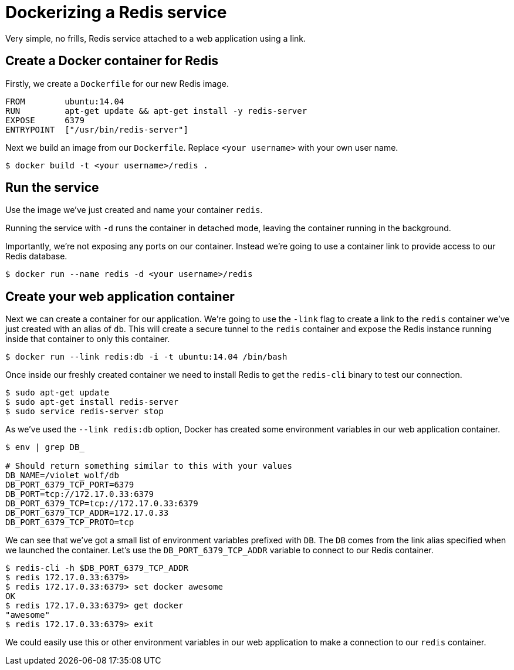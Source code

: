 = Dockerizing a Redis service

Very simple, no frills, Redis service attached to a web application
using a link.

== Create a Docker container for Redis

Firstly, we create a `Dockerfile` for our new Redis
image.

----
FROM        ubuntu:14.04
RUN         apt-get update && apt-get install -y redis-server
EXPOSE      6379
ENTRYPOINT  ["/usr/bin/redis-server"]
----

Next we build an image from our `Dockerfile`.
Replace `&lt;your username&gt;` with your own user name.

----
$ docker build -t <your username>/redis .
----

== Run the service

Use the image we've just created and name your container `redis`.

Running the service with `-d` runs the container in detached mode, leaving
the container running in the background.

Importantly, we're not exposing any ports on our container. Instead
we're going to use a container link to provide access to our Redis
database.

----
$ docker run --name redis -d <your username>/redis
----

== Create your web application container

Next we can create a container for our application. We're going to use
the `-link` flag to create a link to the `redis` container we've just
created with an alias of `db`. This will create a secure tunnel to the
`redis` container and expose the Redis instance running inside that
container to only this container.

----
$ docker run --link redis:db -i -t ubuntu:14.04 /bin/bash
----

Once inside our freshly created container we need to install Redis to
get the `redis-cli` binary to test our connection.

----
$ sudo apt-get update
$ sudo apt-get install redis-server
$ sudo service redis-server stop
----

As we've used the `--link redis:db` option, Docker
has created some environment variables in our web application container.

----
$ env | grep DB_

# Should return something similar to this with your values
DB_NAME=/violet_wolf/db
DB_PORT_6379_TCP_PORT=6379
DB_PORT=tcp://172.17.0.33:6379
DB_PORT_6379_TCP=tcp://172.17.0.33:6379
DB_PORT_6379_TCP_ADDR=172.17.0.33
DB_PORT_6379_TCP_PROTO=tcp
----

We can see that we've got a small list of environment variables prefixed
with `DB`. The `DB` comes from the link alias specified when we launched
the container. Let's use the `DB_PORT_6379_TCP_ADDR` variable to connect to
our Redis container.

----
$ redis-cli -h $DB_PORT_6379_TCP_ADDR
$ redis 172.17.0.33:6379>
$ redis 172.17.0.33:6379> set docker awesome
OK
$ redis 172.17.0.33:6379> get docker
"awesome"
$ redis 172.17.0.33:6379> exit
----

We could easily use this or other environment variables in our web
application to make a connection to our `redis`
container.